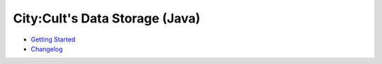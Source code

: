 .. City:Cult Data Storage (Java) documentation master file, created by
   You can adapt this file completely to your liking, but it should at least
   contain the root `toctree` directive.

City:Cult's Data Storage (Java)
===============================

* `Getting Started <getting_started.html>`_
* `Changelog <CHANGELOG.html>`_
